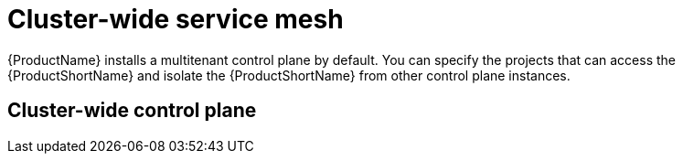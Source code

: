 // Module included in the following assemblies:
//
// * service_mesh/v1x/ossm-deploy-mod-v1x.adoc
// * service_mesh/v2x/ossm-deploy-mod-v2x.adoc

[id="ossm-deploy-mod-clus_{context}"]
= Cluster-wide service mesh

{ProductName} installs a multitenant control plane by default. You can specify the projects that can access the {ProductShortName} and isolate the {ProductShortName} from other control plane instances. 

== Cluster-wide control plane

